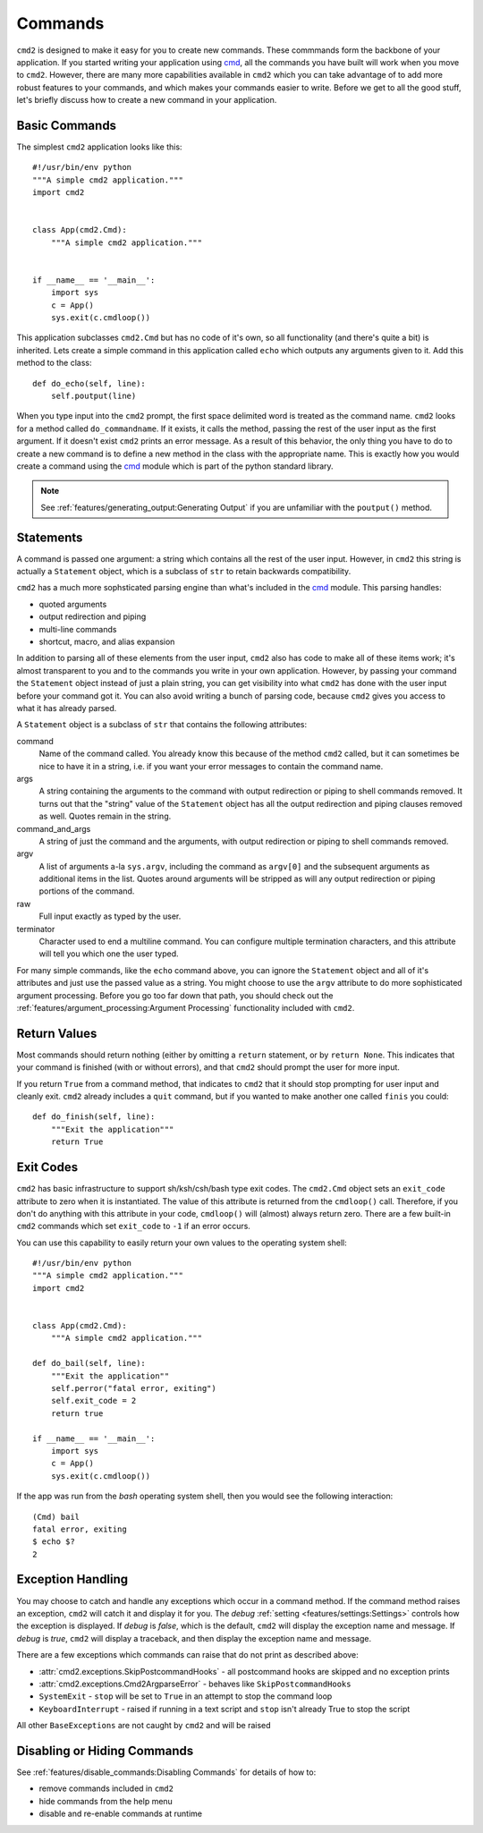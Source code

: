 Commands
========

.. _cmd: https://docs.python.org/3/library/cmd.html

``cmd2`` is designed to make it easy for you to create new commands. These
commmands form the backbone of your application. If you started writing your
application using cmd_, all the commands you have built will work when you move
to ``cmd2``. However, there are many more capabilities available in ``cmd2``
which you can take advantage of to add more robust features to your commands,
and which makes your commands easier to write. Before we get to all the good
stuff, let's briefly discuss how to create a new command in your application.


Basic Commands
--------------

The simplest ``cmd2`` application looks like this::

    #!/usr/bin/env python
    """A simple cmd2 application."""
    import cmd2


    class App(cmd2.Cmd):
        """A simple cmd2 application."""


    if __name__ == '__main__':
        import sys
        c = App()
        sys.exit(c.cmdloop())

This application subclasses ``cmd2.Cmd`` but has no code of it's own, so all
functionality (and there's quite a bit) is inherited. Lets create a simple
command in this application called ``echo`` which outputs any arguments given
to it. Add this method to the class::

    def do_echo(self, line):
        self.poutput(line)

When you type input into the ``cmd2`` prompt, the first space delimited word is
treated as the command name. ``cmd2`` looks for a method called
``do_commandname``. If it exists, it calls the method, passing the rest of the
user input as the first argument. If it doesn't exist ``cmd2`` prints an error
message. As a result of this behavior, the only thing you have to do to create
a new command is to define a new method in the class with the appropriate name.
This is exactly how you would create a command using the cmd_ module which is
part of the python standard library.

.. note::

   See :ref:`features/generating_output:Generating Output` if you are
   unfamiliar with the ``poutput()`` method.


Statements
----------

A command is passed one argument: a string which contains all the rest of the
user input. However, in ``cmd2`` this string is actually a ``Statement``
object, which is a subclass of ``str`` to retain backwards compatibility.

``cmd2`` has a much more sophsticated parsing engine than what's included in
the cmd_ module. This parsing handles:

- quoted arguments
- output redirection and piping
- multi-line commands
- shortcut, macro, and alias expansion

In addition to parsing all of these elements from the user input, ``cmd2`` also
has code to make all of these items work; it's almost transparent to you and to
the commands you write in your own application. However, by passing your
command the ``Statement`` object instead of just a plain string, you can get
visibility into what ``cmd2`` has done with the user input before your command
got it. You can also avoid writing a bunch of parsing code, because ``cmd2``
gives you access to what it has already parsed.

A ``Statement`` object is a subclass of ``str`` that contains the following
attributes:

command
    Name of the command called. You already know this because of the method
    ``cmd2`` called, but it can sometimes be nice to have it in a string, i.e.
    if you want your error messages to contain the command name.

args
    A string containing the arguments to the command with output redirection or
    piping to shell commands removed. It turns out that the "string" value of
    the ``Statement`` object has all the output redirection and piping clauses
    removed as well. Quotes remain in the string.

command_and_args
    A string of just the command and the arguments, with output redirection or
    piping to shell commands removed.

argv
    A list of arguments a-la ``sys.argv``, including the command as ``argv[0]``
    and the subsequent arguments as additional items in the list. Quotes around
    arguments will be stripped as will any output redirection or piping
    portions of the command.

raw
    Full input exactly as typed by the user.

terminator
    Character used to end a multiline command. You can configure multiple
    termination characters, and this attribute will tell you which one the user
    typed.

For many simple commands, like the ``echo`` command above, you can ignore the
``Statement`` object and all of it's attributes and just use the passed value
as a string. You might choose to use the ``argv`` attribute to do more
sophisticated argument processing. Before you go too far down that path, you
should check out the :ref:`features/argument_processing:Argument Processing`
functionality included with ``cmd2``.


Return Values
-------------

Most commands should return nothing (either by omitting a ``return`` statement,
or by ``return None``. This indicates that your command is finished (with or
without errors), and that ``cmd2`` should prompt the user for more input.

If you return ``True`` from a command method, that indicates to ``cmd2`` that
it should stop prompting for user input and cleanly exit. ``cmd2`` already
includes a ``quit`` command, but if you wanted to make another one called
``finis`` you could::

    def do_finish(self, line):
        """Exit the application"""
        return True


Exit Codes
----------

``cmd2`` has basic infrastructure to support sh/ksh/csh/bash type exit codes.
The ``cmd2.Cmd`` object sets an ``exit_code`` attribute to zero when it is
instantiated. The value of this attribute is returned from the ``cmdloop()``
call. Therefore, if you don't do anything with this attribute in your code,
``cmdloop()`` will (almost) always return zero. There are a few built-in
``cmd2`` commands which set ``exit_code`` to ``-1`` if an error occurs.

You can use this capability to easily return your own values to the operating
system shell::

    #!/usr/bin/env python
    """A simple cmd2 application."""
    import cmd2


    class App(cmd2.Cmd):
        """A simple cmd2 application."""

    def do_bail(self, line):
        """Exit the application""
        self.perror("fatal error, exiting")
        self.exit_code = 2
        return true

    if __name__ == '__main__':
        import sys
        c = App()
        sys.exit(c.cmdloop())

If the app was run from the `bash` operating system shell, then you would see
the following interaction::

    (Cmd) bail
    fatal error, exiting
    $ echo $?
    2


Exception Handling
------------------

You may choose to catch and handle any exceptions which occur in
a command method. If the command method raises an exception, ``cmd2`` will
catch it and display it for you. The `debug` :ref:`setting
<features/settings:Settings>` controls how the exception is displayed. If
`debug` is `false`, which is the default, ``cmd2`` will display the exception
name and message. If `debug` is `true`, ``cmd2`` will display a traceback, and
then display the exception name and message.

There are a few exceptions which commands can raise that do not print as
described above:

- :attr:`cmd2.exceptions.SkipPostcommandHooks` - all postcommand hooks are
  skipped and no exception prints
- :attr:`cmd2.exceptions.Cmd2ArgparseError` - behaves like
  ``SkipPostcommandHooks``
- ``SystemExit`` - ``stop`` will be set to ``True`` in an attempt to stop the
  command loop
- ``KeyboardInterrupt`` - raised if running in a text script and ``stop`` isn't
  already True to stop the script

All other ``BaseExceptions`` are not caught by ``cmd2`` and will be raised

Disabling or Hiding Commands
----------------------------

See :ref:`features/disable_commands:Disabling Commands` for details of how
to:

- remove commands included in ``cmd2``
- hide commands from the help menu
- disable and re-enable commands at runtime
